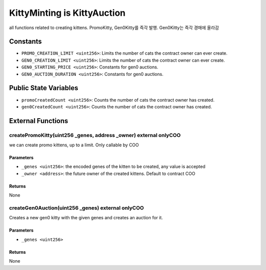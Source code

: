 
KittyMinting is KittyAuction
============================

all functions related to creating kittens.
PromoKitty, Gen0Kitty를 즉각 발행. Gen0Kitty는 즉각 경매에 올라감


Constants
---------

- ``PROMO_CREATION_LIMIT <uint256>``: Limits the number of cats the contract owner can ever create.
- ``GEN0_CREATION_LIMIT <uint256>``: Limits the number of cats the contract owner can ever create.
- ``GEN0_STARTING_PRICE <uint256>``: Constants for gen0 auctions.
- ``GEN0_AUCTION_DURATION <uint256>``: Constants for gen0 auctions.

Public State Variables
----------------------

- ``promoCreatedCount <uint256>``: Counts the number of cats the contract owner has created.
- ``gen0CreatedCount <uint256>``: Counts the number of cats the contract owner has created.


External Functions
------------------


createPromoKitty(uint256 _genes, address _owner) external onlyCOO
^^^^^^^^^^^^^^^^^^^^^^^^^^^^^^^^^^^^^^^^^^^^^^^^^^^^^^^^^^^^^^^^^

we can create promo kittens, up to a limit. Only callable by COO

Parameters
""""""""""

- ``_genes <uint256>``: the encoded genes of the kitten to be created, any value is accepted
- ``_owner <address>``: the future owner of the created kittens. Default to contract COO

Returns
"""""""

None

createGen0Auction(uint256 _genes) external onlyCOO
^^^^^^^^^^^^^^^^^^^^^^^^^^^^^^^^^^^^^^^^^^^^^^^^^^

Creates a new gen0 kitty with the given genes and creates an auction for it.

Parameters
""""""""""

- ``_genes <uint256>``

Returns
"""""""

None
